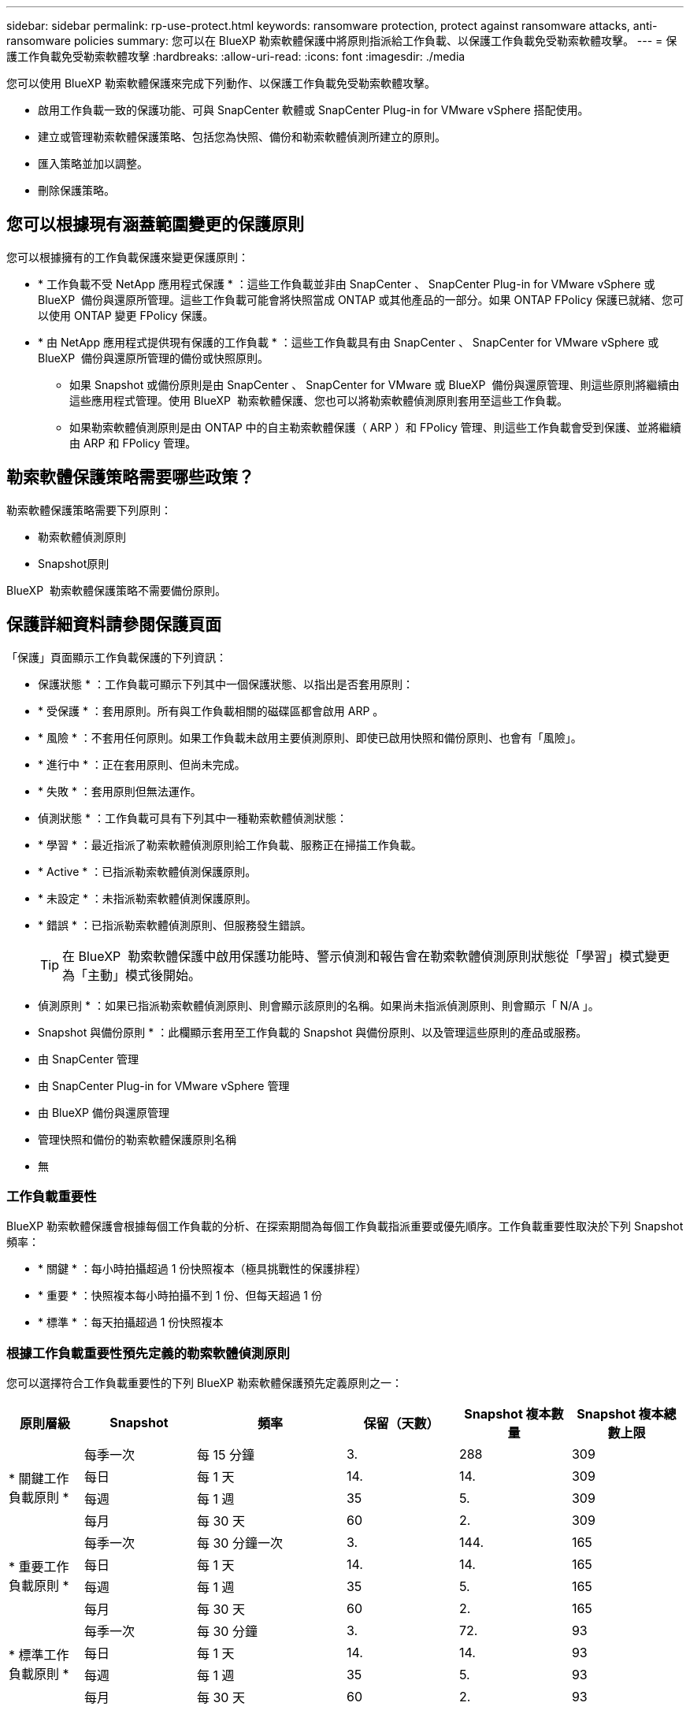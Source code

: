 ---
sidebar: sidebar 
permalink: rp-use-protect.html 
keywords: ransomware protection, protect against ransomware attacks, anti-ransomware policies 
summary: 您可以在 BlueXP 勒索軟體保護中將原則指派給工作負載、以保護工作負載免受勒索軟體攻擊。 
---
= 保護工作負載免受勒索軟體攻擊
:hardbreaks:
:allow-uri-read: 
:icons: font
:imagesdir: ./media


[role="lead"]
您可以使用 BlueXP 勒索軟體保護來完成下列動作、以保護工作負載免受勒索軟體攻擊。

* 啟用工作負載一致的保護功能、可與 SnapCenter 軟體或 SnapCenter Plug-in for VMware vSphere 搭配使用。
* 建立或管理勒索軟體保護策略、包括您為快照、備份和勒索軟體偵測所建立的原則。
* 匯入策略並加以調整。
* 刪除保護策略。




== 您可以根據現有涵蓋範圍變更的保護原則

您可以根據擁有的工作負載保護來變更保護原則：

* * 工作負載不受 NetApp 應用程式保護 * ：這些工作負載並非由 SnapCenter 、 SnapCenter Plug-in for VMware vSphere 或 BlueXP  備份與還原所管理。這些工作負載可能會將快照當成 ONTAP 或其他產品的一部分。如果 ONTAP FPolicy 保護已就緒、您可以使用 ONTAP 變更 FPolicy 保護。
* * 由 NetApp 應用程式提供現有保護的工作負載 * ：這些工作負載具有由 SnapCenter 、 SnapCenter for VMware vSphere 或 BlueXP  備份與還原所管理的備份或快照原則。
+
** 如果 Snapshot 或備份原則是由 SnapCenter 、 SnapCenter for VMware 或 BlueXP  備份與還原管理、則這些原則將繼續由這些應用程式管理。使用 BlueXP  勒索軟體保護、您也可以將勒索軟體偵測原則套用至這些工作負載。
** 如果勒索軟體偵測原則是由 ONTAP 中的自主勒索軟體保護（ ARP ）和 FPolicy 管理、則這些工作負載會受到保護、並將繼續由 ARP 和 FPolicy 管理。






== 勒索軟體保護策略需要哪些政策？

勒索軟體保護策略需要下列原則：

* 勒索軟體偵測原則
* Snapshot原則


BlueXP  勒索軟體保護策略不需要備份原則。



== 保護詳細資料請參閱保護頁面

「保護」頁面顯示工作負載保護的下列資訊：

* 保護狀態 * ：工作負載可顯示下列其中一個保護狀態、以指出是否套用原則：

* * 受保護 * ：套用原則。所有與工作負載相關的磁碟區都會啟用 ARP 。
* * 風險 * ：不套用任何原則。如果工作負載未啟用主要偵測原則、即使已啟用快照和備份原則、也會有「風險」。
* * 進行中 * ：正在套用原則、但尚未完成。
* * 失敗 * ：套用原則但無法運作。


* 偵測狀態 * ：工作負載可具有下列其中一種勒索軟體偵測狀態：

* * 學習 * ：最近指派了勒索軟體偵測原則給工作負載、服務正在掃描工作負載。
* * Active * ：已指派勒索軟體偵測保護原則。
* * 未設定 * ：未指派勒索軟體偵測保護原則。
* * 錯誤 * ：已指派勒索軟體偵測原則、但服務發生錯誤。
+

TIP: 在 BlueXP  勒索軟體保護中啟用保護功能時、警示偵測和報告會在勒索軟體偵測原則狀態從「學習」模式變更為「主動」模式後開始。



* 偵測原則 * ：如果已指派勒索軟體偵測原則、則會顯示該原則的名稱。如果尚未指派偵測原則、則會顯示「 N/A 」。

* Snapshot 與備份原則 * ：此欄顯示套用至工作負載的 Snapshot 與備份原則、以及管理這些原則的產品或服務。

* 由 SnapCenter 管理
* 由 SnapCenter Plug-in for VMware vSphere 管理
* 由 BlueXP 備份與還原管理
* 管理快照和備份的勒索軟體保護原則名稱
* 無




=== 工作負載重要性

BlueXP 勒索軟體保護會根據每個工作負載的分析、在探索期間為每個工作負載指派重要或優先順序。工作負載重要性取決於下列 Snapshot 頻率：

* * 關鍵 * ：每小時拍攝超過 1 份快照複本（極具挑戰性的保護排程）
* * 重要 * ：快照複本每小時拍攝不到 1 份、但每天超過 1 份
* * 標準 * ：每天拍攝超過 1 份快照複本




=== 根據工作負載重要性預先定義的勒索軟體偵測原則

您可以選擇符合工作負載重要性的下列 BlueXP 勒索軟體保護預先定義原則之一：

[cols="10,15a,20,15,15,15"]
|===
| 原則層級 | Snapshot | 頻率 | 保留（天數） | Snapshot 複本數量 | Snapshot 複本總數上限 


.4+| * 關鍵工作負載原則 *  a| 
每季一次
| 每 15 分鐘 | 3. | 288 | 309 


| 每日  a| 
每 1 天
| 14. | 14. | 309 


| 每週  a| 
每 1 週
| 35 | 5. | 309 


| 每月  a| 
每 30 天
| 60 | 2. | 309 


.4+| * 重要工作負載原則 *  a| 
每季一次
| 每 30 分鐘一次 | 3. | 144. | 165 


| 每日  a| 
每 1 天
| 14. | 14. | 165 


| 每週  a| 
每 1 週
| 35 | 5. | 165 


| 每月  a| 
每 30 天
| 60 | 2. | 165 


.4+| * 標準工作負載原則 *  a| 
每季一次
| 每 30 分鐘 | 3. | 72. | 93 


| 每日  a| 
每 1 天
| 14. | 14. | 93 


| 每週  a| 
每 1 週
| 35 | 5. | 93 


| 每月  a| 
每 30 天
| 60 | 2. | 93 
|===


== 檢視工作負載的勒索軟體保護

保護工作負載的第一步之一、就是檢視您目前的工作負載及其保護狀態。您可以看到下列類型的工作負載：

* 應用程式工作負載
* VM 工作負載
* 檔案共用工作負載


.步驟
. 從 BlueXP 左側瀏覽器中、選取 * 保護 * > * 勒索軟體保護 * 。
. 執行下列其中一項：
+
** 從儀表板的資料保護窗格中、選取 * 檢視全部 * 。
** 從功能表中選取 * 保護 * 。
+
image:screen-protection-sc-columns2.png["保護頁面"]



. 您可以在此頁面檢視及變更工作負載的保護詳細資料。



NOTE: 對於已有 SnapCenter 或 BlueXP 備份與還原服務保護原則的工作負載、您無法編輯保護。對於這些工作負載、如果 BlueXP 勒索軟體已在其他服務中啟動、則 BlueXP 勒索軟體可啟用自動勒索軟體保護及 / 或 FPolicy 保護。深入瞭解 https://docs.netapp.com/us-en/ontap/anti-ransomware/index.html["自主勒索軟體保護"^]、 https://docs.netapp.com/us-en/bluexp-backup-recovery/index.html["BlueXP 備份與還原"^]和 https://docs.netapp.com/us-en/ontap/nas-audit/two-parts-fpolicy-solution-concept.html["ONTAP FPolicy"^]。



== 檢閱並更新工作負載詳細資料

您可以檢閱工作負載詳細資料、例如工作負載名稱、保護原則和儲存資訊。

如果工作負載不是由 SnapCenter 或 BlueXP  備份與還原管理、您可以變更工作負載的名稱。

.「保護」頁面的步驟
. 從 BlueXP 勒索軟體保護功能表中、選取 * 保護 * 。
. 從「保護」頁面中、針對您要更新的工作負載選取 * 動作 * image:screenshot_horizontal_more_button.gif["動作按鈕"] 選項。
. 從「動作」功能表中、選取 * 編輯工作負載名稱 * 。
. 輸入新的工作負載名稱。
. 選擇*保存*。


.工作負載詳細資料頁面的步驟
. 從 BlueXP 勒索軟體保護功能表中、選取 * 保護 * 。
. 從「保護」頁面選取工作負載。
+
image:screen-protection-details3.png["保護頁面中的工作負載詳細資料"]

. 若要變更工作負載名稱、請按一下工作負載名稱旁的 * 鉛筆 * image:button_pencil.png["鉛筆"] 圖示、然後變更名稱。
. 若要檢視與工作負載相關的原則、請在工作負載詳細資料頁面的保護窗格中、按一下 * 檢視原則 * 。
. 若要檢視工作負載備份目的地、請在工作負載詳細資料頁面的保護窗格中、按一下 * 檢視備份目的地 * 。
+
此時會顯示已設定備份目的地的清單。
如需詳細資訊、請參閱 link:rp-use-settings.html["設定保護設定"]。





== 使用 SnapCenter 實現應用程式或 VM 一致的保護

啟用應用程式或 VM 一致的保護功能、可協助您以一致的方式保護應用程式或 VM 工作負載、達到靜止且一致的狀態、以避免日後需要恢復時可能發生的資料遺失。

此程序會針對使用 BlueXP 備份與還原的虛擬機器、起始登錄適用於應用程式的 SnapCenter 軟體伺服器或適用於 VMware vSphere 的 SnapCenter 外掛程式。

啟用工作負載一致的保護之後、您就可以在 BlueXP 勒索軟體保護中管理保護策略。保護策略包括在其他地方管理的 Snapshot 和 Backup 原則、以及在 BlueXP 勒索軟體保護中管理的勒索軟體偵測原則。

若要深入瞭解如何使用 BlueXP 備份與還原為 VMware vSphere 註冊 SnapCenter 或 SnapCenter 外掛程式、請參閱下列資訊：

* https://docs.netapp.com/us-en/bluexp-backup-recovery/task-register-snapcenter-server.html["註冊 SnapCenter 伺服器軟體"^]
* https://docs.netapp.com/us-en/bluexp-backup-recovery/task-register-snapCenter-plug-in-for-vmware-vsphere.html["註冊SnapCenter VMware vSphere的VMware外掛程式"^]


.步驟
. 從 BlueXP 勒索軟體保護功能表中、選取 * 儀表板 * 。
. 從「建議」窗格中、找到下列其中一項建議、然後選取 * 「審查與修正」 * ：
+
** 在 BlueXP 中註冊可用的 SnapCenter 伺服器
** 在 BlueXP 中註冊 VMware vSphere （ SCV ）可用的 SnapCenter 外掛程式


. 請依照相關資訊、使用 BlueXP 備份與還原、為 VMware vSphere 主機註冊 SnapCenter 或 SnapCenter 外掛程式。
. 返回 BlueXP 勒索軟體保護。
. 從 BlueXP 勒索軟體保護開始、請前往儀表板、再次啟動探索程序。
. 從 BlueXP 勒索軟體保護中、選取 * 保護 * 以檢視保護頁面。
. 檢閱「保護」頁面上「 Snapshot and backup Policies 」（快照和備份原則）欄位中的詳細資料、查看原則是否在其他地方受到管理。




== 建立勒索軟體保護策略（如果您沒有 Snapshot 或備份原則）

如果工作負載上不存在 Snapshot 或 Backup 原則、您可以建立勒索軟體保護策略、其中可能包含您在 BlueXP 勒索軟體保護中建立的下列原則：

* Snapshot原則
* 備份原則
* 勒索軟體偵測原則


.建立勒索軟體保護策略的步驟
. 從 BlueXP 勒索軟體保護功能表中、選取 * 保護 * 。
. 從「保護」頁面選取 * 管理保護策略 * 。
+
image:screen-protection-strategy-manage3.png["管理策略頁面"]

. 從勒索軟體保護策略頁面、選取 * 新增 * 。
+
image:screen-protection-strategy-add.png["新增策略頁面、顯示「 Snapshot 」（快照）區段"]

. 輸入新的策略名稱、或輸入現有名稱以進行複製。如果您輸入現有名稱、請選擇要複製的名稱、然後選取 * 複製 * 。
+

NOTE: 如果您選擇複製及修改現有策略、服務會將「 _copy 」附加至原始名稱。您應該變更名稱和至少一個設定、使其成為唯一的。

. 針對每個項目、選取 * 向下箭頭 * 。
+
** * 偵測政策 * ：
+
*** * 原則 * ：選擇預先設計的偵測原則之一。
*** * 主要偵測 * ：啟用勒索軟體偵測功能、讓服務偵測可能的勒索軟體攻擊。
*** * 封鎖副檔名 * ：啟用此選項可讓服務封鎖已知可疑的副檔名。啟用主要偵測時、服務會自動取得 Snapshot 複本。
+
如果您要變更封鎖的副檔名、請在 System Manager 中編輯副檔名。



** * Snapshot 原則 * ：
+
*** * Snapshot 原則基礎名稱 * ：選取原則或選取 * Create * 並輸入 Snapshot 原則的名稱。
*** * Snapshot 鎖定 * ：啟用此選項可鎖定主儲存設備上的 Snapshot 複本、即使勒索軟體攻擊管理其通往備份儲存目的地的路、也無法在一段時間內修改或刪除它們。這也稱為 _immutable 儲存設備 _ 。如此可加快還原時間。
+
當 Snapshot 鎖定時、 Volume 過期時間會設為 Snapshot 複本的過期時間。

+
ONTAP 9.12.1 及更新版本均提供 Snapshot 複本鎖定功能。若要深入瞭解 SnapLock 、請參閱 https://docs.netapp.com/us-en/ontap/snaplock/index.html["ONTAP 中的 SnapLock"^]。

*** * Snapshot 排程 * ：選擇排程選項、要保留的 Snapshot 複本數量、然後選擇以啟用排程。


** * 備份原則 * ：
+
*** * 備份原則基礎名稱 * ：輸入新名稱或選擇現有名稱。
*** * 備份排程 * ：選擇次要儲存設備的排程選項並啟用排程。




+

TIP: 若要在次要儲存設備上啟用備份鎖定、請使用 * 設定 * 選項來設定備份目的地。如需詳細資訊、請參閱 link:rp-use-settings.html["設定"]。

. 選取*「Add*」。




== 將偵測原則新增至已有 Snapshot 和 Backup 原則的工作負載

透過 BlueXP 勒索軟體保護、您可以將勒索軟體偵測原則指派給已有 Snapshot 和 Backup 原則的工作負載、這些原則是在其他 NetApp 產品或服務中管理的。偵測原則不會變更在其他產品中管理的原則。

其他服務（例如 BlueXP 備份與還原及 SnapCenter ）則使用下列類型的原則來管理工作負載：

* 管理快照的原則
* 管理複寫至次要儲存設備的原則
* 管理備份至物件儲存設備的原則


.步驟
. 從 BlueXP 勒索軟體保護功能表中、選取 * 保護 * 。
+
image:screen-protection-strategy-manage3.png["管理策略頁面"]

. 從「保護」頁面選取工作負載、然後選取 * 保護 * 。
+
「保護」頁面會顯示由 SnapCenter 軟體、 SnapCenter for VMware vSphere 和 BlueXP 備份與還原所管理的原則。

+
下列範例顯示 SnapCenter 所管理的原則：

+
image:screen-protect-sc-policies.png["顯示 SnapCenter 原則的「保護」頁面"]

+
以下範例顯示 BlueXP 備份與還原所管理的原則：

+
image:screen-protect-br-policies.png["顯示 BlueXP 備份與還原原則的「保護」頁面"]

. 若要查看其他管理原則的詳細資料、請按一下 * 向下箭頭 * 。
. 若要除了在其他地方管理的 Snapshot 和備份原則之外、套用偵測原則、請選取「偵測」原則。
. 選取 * 保護 * 。
. 在「保護」頁面上、檢閱「偵測原則」欄、查看指派的「偵測原則」。此外、「 Snapshot and Backup Policies 」（快照與備份原則）欄會顯示管理原則的產品或服務名稱。




== 指派不同的原則

您可以指派不同的保護原則來取代目前的保護原則。

.步驟
. 從 BlueXP 勒索軟體保護功能表中、選取 * 保護 * 。
. 從「保護」頁面的工作負載列中、選取 * 編輯保護 * 。
. 在「原則」頁面中、按一下您要指派的原則向下箭頭、以檢閱詳細資料。
. 選取您要指派的原則。
. 選取 * 保護 * 以完成變更。




== 刪除勒索軟體保護策略

您可以刪除目前未與任何工作負載相關聯的保護策略。

.步驟
. 從 BlueXP 勒索軟體保護功能表中、選取 * 保護 * 。
. 從「保護」頁面選取 * 管理勒索軟體保護策略 * 。
. 在「管理策略」頁面中、針對您要刪除的策略選取 * 動作 * image:screenshot_horizontal_more_button.gif["動作按鈕"] 選項。
. 從「動作」功能表中、選取 * 刪除策略 * 。

